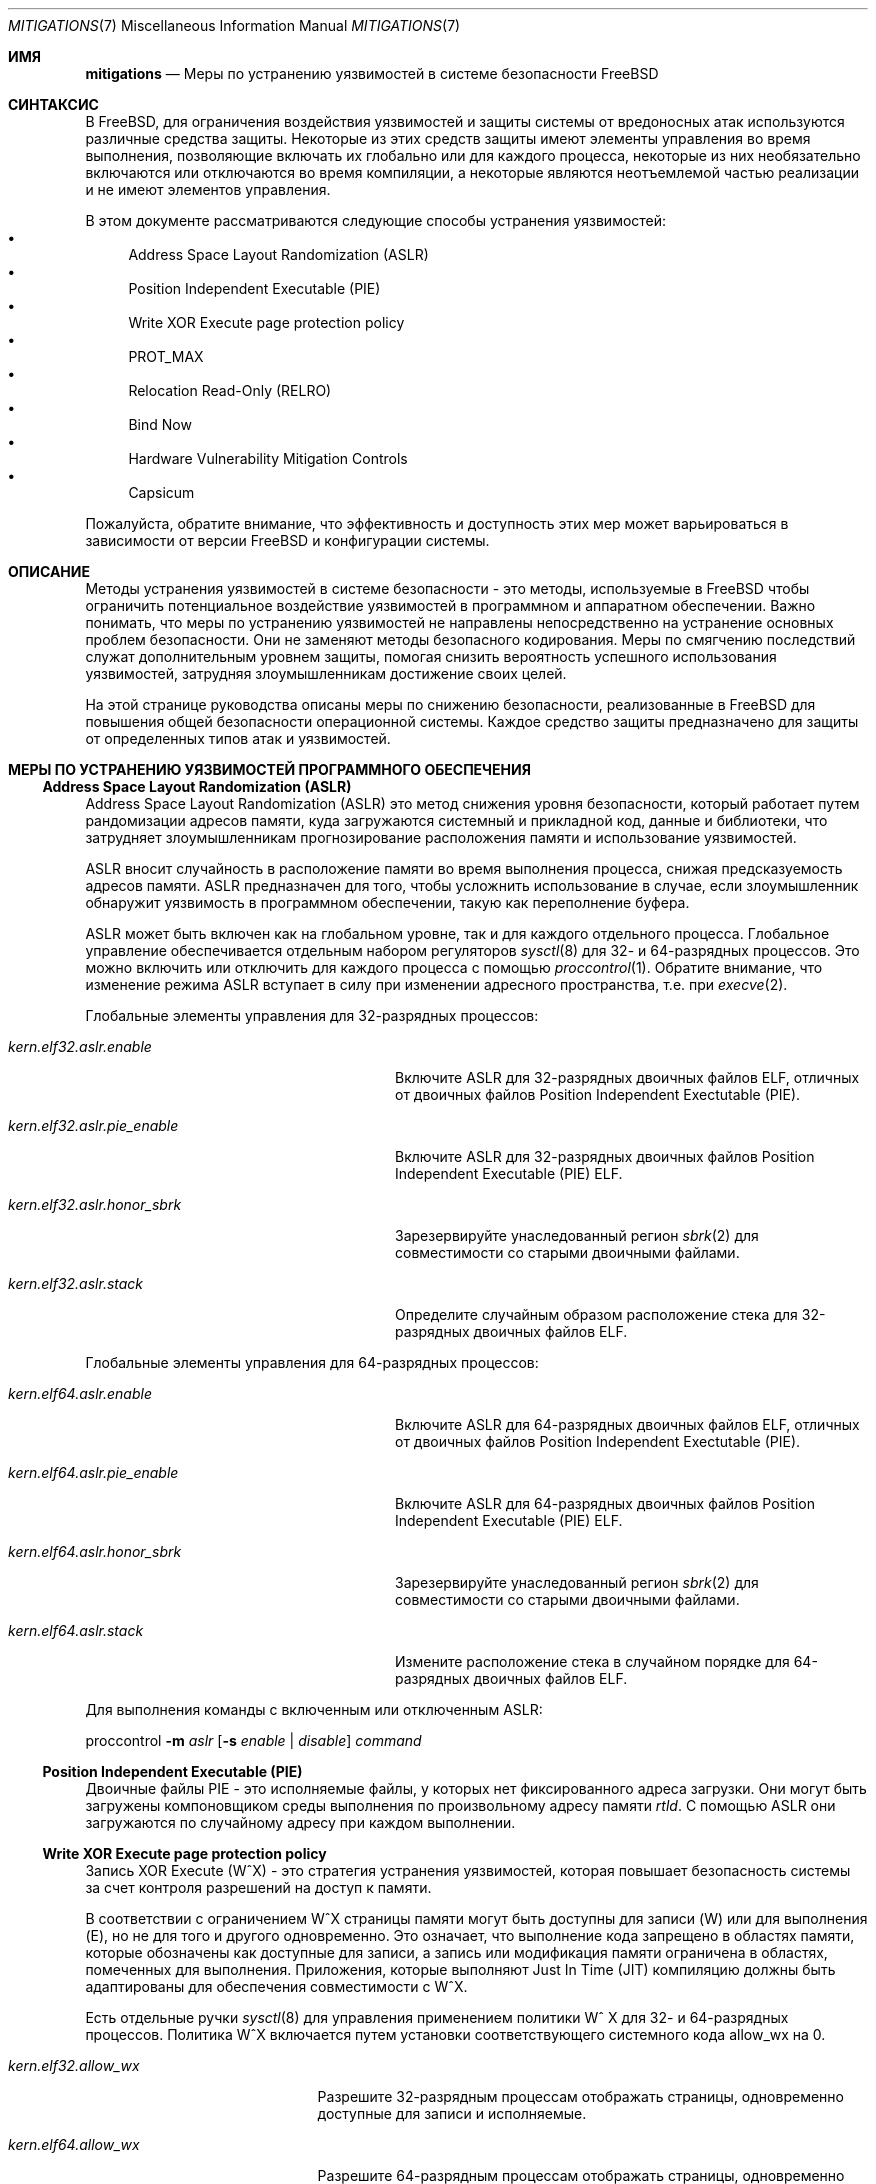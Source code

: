 .\" Copyright © 2023 The FreeBSD Foundation
.\"
.\" This documentation was written by Ed Maste <emaste@freebsd.org>, and
.\" Olivier Certner <olce.freebsd@certner.fr> at Kumacom SAS, under
.\" sponsorship of the FreeBSD Foundation.
.\"
.\" Redistribution and use in source and binary forms, with or without
.\" modification, are permitted provided that the following conditions
.\" are met:
.\" 1. Redistributions of source code must retain the above copyright
.\"    notice, this list of conditions and the following disclaimer.
.\" 2. Redistributions in binary form must reproduce the above copyright
.\"    notice, this list of conditions and the following disclaimer in the
.\"    documentation and/or other materials provided with the distribution.
.\"
.\" THIS SOFTWARE IS PROVIDED BY THE AUTHOR AND CONTRIBUTORS ``AS IS'' AND
.\" ANY EXPRESS OR IMPLIED WARRANTIES, INCLUDING, BUT NOT LIMITED TO, THE
.\" IMPLIED WARRANTIES OF MERCHANTABILITY AND FITNESS FOR A PARTICULAR PURPOSE
.\" ARE DISCLAIMED.  IN NO EVENT SHALL THE AUTHOR OR CONTRIBUTORS BE LIABLE
.\" FOR ANY DIRECT, INDIRECT, INCIDENTAL, SPECIAL, EXEMPLARY, OR CONSEQUENTIAL
.\" DAMAGES (INCLUDING, BUT NOT LIMITED TO, PROCUREMENT OF SUBSTITUTE GOODS
.\" OR SERVICES; LOSS OF USE, DATA, OR PROFITS; OR BUSINESS INTERRUPTION)
.\" HOWEVER CAUSED AND ON ANY THEORY OF LIABILITY, WHETHER IN CONTRACT, STRICT
.\" LIABILITY, OR TORT (INCLUDING NEGLIGENCE OR OTHERWISE) ARISING IN ANY WAY
.\" OUT OF THE USE OF THIS SOFTWARE, EVEN IF ADVISED OF THE POSSIBILITY OF
.\" SUCH DAMAGE.
.\"
.Dd October 6, 2023
.Dt MITIGATIONS 7
.Os
.Sh ИМЯ
.Nm mitigations
.Nd Меры по устранению уязвимостей в системе безопасности FreeBSD
.Sh СИНТАКСИС
В
.Fx ,
для ограничения воздействия
уязвимостей и защиты системы от вредоносных атак используются различные средства защиты.
Некоторые из этих средств защиты имеют элементы управления во время выполнения, позволяющие включать их глобально
или для каждого процесса, некоторые из них необязательно включаются или отключаются во время компиляции,
а некоторые являются неотъемлемой частью реализации и не имеют элементов управления.
.Pp
В этом документе рассматриваются следующие способы устранения уязвимостей:
.Bl -bullet -compact
.It
Address Space Layout Randomization (ASLR)
.It
Position Independent Executable (PIE)
.It
Write XOR Execute page protection policy
.It
.Dv PROT_MAX
.It
Relocation Read-Only (RELRO)
.It
Bind Now
.\".It
.\"Stack Smashing Protection (SSP)
.\".It
.\"Supervisor Mode Memory Protection
.It
Hardware Vulnerability Mitigation Controls
.It
Capsicum
.El
.Pp
Пожалуйста, обратите внимание, что эффективность и доступность этих мер может
варьироваться в зависимости от версии
.Fx
и конфигурации системы.
.Sh ОПИСАНИЕ
Методы устранения уязвимостей в системе безопасности - это методы, используемые в
.Fx
чтобы ограничить потенциальное воздействие уязвимостей в программном и
аппаратном обеспечении.
Важно понимать, что меры по устранению уязвимостей не направлены непосредственно на устранение
основных проблем безопасности.
Они не заменяют методы безопасного кодирования.
Меры по смягчению последствий служат дополнительным уровнем защиты, помогая снизить
вероятность успешного использования уязвимостей,
затрудняя злоумышленникам достижение своих целей.
.Pp
На этой странице руководства описаны меры по снижению безопасности, реализованные в
.Fx
для повышения общей безопасности операционной системы.
Каждое средство защиты предназначено для защиты от определенных типов атак
и уязвимостей.
.\"
.Sh МЕРЫ ПО УСТРАНЕНИЮ УЯЗВИМОСТЕЙ ПРОГРАММНОГО ОБЕСПЕЧЕНИЯ
.Ss Address Space Layout Randomization (ASLR)
Address Space Layout Randomization (ASLR) это метод снижения уровня безопасности,
который работает путем рандомизации адресов памяти, куда загружаются системный и прикладной
код, данные и библиотеки, что затрудняет злоумышленникам
прогнозирование расположения памяти и использование уязвимостей.
.Pp
ASLR вносит случайность в расположение памяти во время выполнения процесса,
снижая предсказуемость адресов памяти.
ASLR предназначен для того, чтобы усложнить использование в случае,
если злоумышленник обнаружит уязвимость в программном обеспечении, такую как переполнение буфера.
.Pp
ASLR может быть включен как на глобальном уровне, так и для каждого отдельного процесса.
Глобальное управление обеспечивается отдельным набором регуляторов
.Xr sysctl 8
для 32- и 64-разрядных процессов.
Это можно включить или отключить для каждого процесса с помощью
.Xr proccontrol 1 .
Обратите внимание, что изменение режима ASLR вступает в силу при изменении адресного пространства,
т.е. при
.Xr execve 2 .
.Pp
Глобальные элементы управления для 32-разрядных процессов:
.Bl -tag -width kern.elf32.aslr.pie_enable
.It Va kern.elf32.aslr.enable
Включите ASLR для 32-разрядных двоичных файлов ELF, отличных от двоичных файлов Position Independent
Exectutable (PIE).
.It Va kern.elf32.aslr.pie_enable
Включите ASLR для 32-разрядных двоичных файлов Position Independent Executable (PIE) ELF.
.It Va kern.elf32.aslr.honor_sbrk
Зарезервируйте унаследованный регион
.Xr sbrk 2
для совместимости со старыми двоичными файлами.
.It Va kern.elf32.aslr.stack
Определите случайным образом расположение стека для 32-разрядных двоичных файлов ELF.
.El
.Pp
Глобальные элементы управления для 64-разрядных процессов:
.Bl -tag -width kern.elf64.aslr.pie_enable
.It Va kern.elf64.aslr.enable
Включите ASLR для 64-разрядных двоичных файлов ELF, отличных от двоичных файлов Position Independent
Exectutable (PIE).
.It Va kern.elf64.aslr.pie_enable
Включите ASLR для 64-разрядных двоичных файлов Position Independent Executable (PIE) ELF.
.It Va kern.elf64.aslr.honor_sbrk
Зарезервируйте унаследованный регион
.Xr sbrk 2
для совместимости со старыми двоичными файлами.
.It Va kern.elf64.aslr.stack
Измените расположение стека в случайном порядке для 64-разрядных двоичных файлов ELF.
.El
.Pp
Для выполнения команды с включенным или отключенным ASLR:
.Pp
proccontrol
.Fl m Ar aslr
.Op Fl s Ar enable | disable
.Ar command
.\"
.Ss Position Independent Executable (PIE)
Двоичные файлы PIE - это исполняемые файлы, у которых нет фиксированного адреса загрузки.
Они могут быть загружены компоновщиком среды выполнения по произвольному адресу памяти
.Xr rtld .
С помощью ASLR они загружаются по случайному адресу при каждом выполнении.
.\"
.Ss Write XOR Execute page protection policy
Запись XOR Execute (W^X) - это стратегия устранения уязвимостей, которая повышает
безопасность системы за счет контроля разрешений на доступ к памяти.
.Pp
В соответствии с ограничением W^X страницы памяти могут быть доступны для записи (W) или для выполнения (E), но не для того и другого одновременно.
Это означает, что выполнение кода запрещено в областях памяти, которые
обозначены как доступные для записи, а запись или модификация памяти ограничена в
областях, помеченных для выполнения.
Приложения, которые выполняют Just In Time (JIT) компиляцию должны быть адаптированы
для обеспечения совместимости с W^X.
.Pp
Есть отдельные ручки
.Xr sysctl 8
для управления применением политики W^ X для 32- и 64-разрядных процессов.
Политика W^X включается путем установки соответствующего системного кода
.Dv allow_wx
на 0.
.Bl -tag -width kern.elf64.allow_wx
.It Va kern.elf32.allow_wx
Разрешите 32-разрядным процессам отображать страницы, одновременно доступные для записи и исполняемые.
.It Va kern.elf64.allow_wx
Разрешите 64-разрядным процессам отображать страницы, одновременно доступные для записи и исполняемые.
.El
.\"
.Ss PROT_MAX
.Dv PROT_MAX
это специфичное для FreeBSD расширение для
.Xr mmap 2 .
.Dv PROT_MAX
предоставляет возможность установить максимальную защиту для области, выделенной
.Xr mmap
и позже измененный
.Xr mprotect .
Например, память, первоначально выделенная с аргументом mmap prot, от
PROT_MAX(PROT_READ | PROT_WRITE) | PROT_READ
может быть доступна для записи в будущем вызове
.Xr mprotect ,
но не может быть сделан исполняемым.
.\"
.Ss Relocation Read-Only (RELRO)
Relocation Read-Only (RELRO) это инструмент смягчения последствий, который делает определенные части
адресного пространства программы, содержащие метаданные ELF, доступными только для чтения, после
обработки перемещения с помощью
.Xr rtld 1 .
.Pp
Если опция RELRO включена изолированно, она обеспечивает
.Em частичную поддержку RELRO .
В этом случае Procedure Linkage Table (PLT) - связанная с этим часть
Global Offset Table (GOT) (в разделе, который обычно называется .got.plt) остается
доступным для записи.
.Pp
RELRO включена по умолчанию.
Параметр времени сборки
.Xr src.conf 5
.Va WITHOUT_RELRO
может быть использован для его отключения.
.Ss BIND_NOW
Параметр времени сборки
.Va WITH_BIND_NOW
.Xr src.conf 5
приводит к созданию двоичных файлов с установленым флагом
.Dv DF_BIND_NOW .
Затем загрузчик 
.Xr rtld 1
во время выполнения выполнит всю обработку перемещения при запуске процесса, а
не по требованию (при первом доступе к каждому символу).
.Pp
При включении в сочетании с
.Dv RELRO
(которая включена по умолчанию) это обеспечивает
.Em полную RELRO .
Все файлы GOT (.got и .got.plt) доступны только для чтения при запуске программы,
что предотвращает атаки на таблицу перемещения.
Обратите внимание, что в результате создается нестандартный двоичный интерфейс приложения (ABI),
и возможно, что некоторые приложения могут работать некорректно.
.\"
.\".Ss Stack Smashing Protection (SSP)
.\"
.\".Ss Supervisor mode memory protection
.\"
.Ss Hardware vulnerability controls
Смотрите
.Xr security 7
для получения дополнительной информации.
.\"
.Ss Capsicum
Capsicum - это облегченная операционная система с возможностями песочницы.
Смотрите
.Xr capsicum 4
для получения дополнительной информации.
.Pp
.Sh МЕРЫ ПО УСТРАНЕНИЮ АППАРАТНЫХ УЯЗВИМОСТЕЙ
В последние годы наблюдается нескончаемый поток новых аппаратных уязвимостей, в частности уязвимостей процессора, обычно вызываемых обнаруживаемыми
микроархитектурными побочными эффектами спекулятивного выполнения, которые приводят к утечке личных данных из какого-либо другого потока или процесса, а иногда
даже из внутреннего состояния процессора, которое обычно недоступно.  Поставщики оборудования обычно
устраняют эти уязвимости по мере их обнаружения, выпуская обновления микрокода, 
которые затем могут быть включены в обновления встроенного по платформы 
.Pq исторически называемые обновлениями BIOS для ПК .
.Pp
Наилучшей защитой от аппаратных уязвимостей в целом является своевременное применение
этих обновлений, когда они доступны, и отключение проблемных
функций уязвимого оборудования, когда это возможно (например, одновременная многопоточность процессора).
Программные средства устранения неполадок лишь частично заменяют их, но они могут быть
полезны при работе с оборудованием, которое не поддерживается, или в качестве дополнения к только что обнаруженным
уязвимостям, которые еще не устранены поставщиками.
Некоторые программные средства устранения неполадок зависят от аппаратных возможностей, предоставляемых
обновлением микрокода.
.Pp
Обычная политика FreeBSD заключается в применении по умолчанию всех средств защиты на уровне операционной
системы, которые не требуют перекомпиляции, за исключением тех, для которых известно, что конкретное оборудование, на котором она запущена,
не уязвимо
.Pq что иногда требует обновления встроенного ПО ,
или те, которые оказывают крайне негативное влияние на производительность пропорционально степени
защиты, которую они фактически обеспечивают.
Меры по снижению уровня операционной системы, как правило, могут оказать заметное влияние на производительность
при определенных рабочих нагрузках.
Если ваша модель угроз позволяет это, вы можете попробовать отключить некоторые из них,
чтобы, возможно, повысить производительность.
И наоборот, для минимизации рисков может потребоваться явное включение наиболее
дорогостоящих из них.
В описании каждой уязвимости/средства ее устранения указано, включена ли она
по умолчанию или отключена и при каких условиях.
В нем также перечислены кнопки, которые нужно настроить, чтобы принудительно установить определенный статус.
.Ss Zenbleed
Уязвимость
.Dq Zenbleed
затрагивает исключительно процессоры AMD, основанные на микроархитектуре Zen2.
В отличие, например, от Meltdown и других вариантов Spectre, которые
приводят к утечке данных, оставляя микроархитектурные следы, Zenbleed - это настоящая аппаратная
ошибка, влияющая на архитектурное состояние процессора.
С помощью определенных последовательностей команд, последние из которых неверно интерпретируются
в результате спекулятивного выполнения, можно добиться появления в регистре XMM данных,
ранее помещенных в какой-либо регистр XMM какой-либо предыдущей или параллельной задачей,
выполняющейся на том же физическом ядре
.Po таким образом, отключение Simultaneous Muti-Threading
.Pq SMT
является недостаточной защитой
.Pc .
.Pp
По словам того, кто обнаружил уязвимость, уязвимы все процессоры на базе Zen2
.Po смотрите
.Lk https://lock.cmpxchg8b.com/zenbleed.html
.Pc .
По состоянию на август 2023 года AMD не публиковала никаких соответствующих исправлений, но
выпустила бюллетень по безопасности
.Pq AMD-SB-7008 ,
озаглавленный
.Dq Cross-Process Information Leak
указывающий на то, что прошивка платформы, исправляющая уязвимость, будет распространена
среди производителей не ранее конца 2023 года, за исключением процессоров Rome, для
которых она уже доступна.
На данный момент не было анонсировано ни одного отдельного микрокода процессора.
Единственное легкодоступное исправление, упомянутое discoverer, - это установка небольшого количества
недокументированных MSR, которые, как сообщается, полностью предотвращают утечки регистров XMM.
.Pp
.Fx
в настоящее время устанавливает этот бит по умолчанию на всех процессорах Zen2.
В будущем он может быть установлен по умолчанию только на тех процессорах Zen2,
микрокод которых не был обновлен до версий, устраняющих уязвимость, как только такие
обновления микрокода будут выпущены и протестированы сообществом.
С этим смягчением связаны следующие нобы:
.Bl -tag -width indent
.It Va machdep.mitigations.zenbleed.enable
Настраиваемое целое число для чтения и записи и sysctl, указывающий,
следует ли принудительно отключить смягчение (0), включить (1) или оставить его на
.Fx
чтобы выборочно применить его (2).
Любое другое целочисленное значение автоматически преобразуется в значение 2.
Обратите внимание, что этот параметр автоматически игнорируется при работе на процессорах,
отличных от Zen2, для упрощения применения общей конфигурации к разнородным компьютерам.
.It Va machdep.mitigations.zenbleed.state
Строка, доступная только для чтения, указывающая текущее состояние защиты.
Это может быть либо
.Dq Not applicable ,
если процессор не основан на Zen2,
.Dq Mitigation enabled
или
.Dq Mitigation disabled .
Это состояние автоматически обновляется каждый раз, когда системный код
.Va machdep.mitigations.zenbleed.enable
записывается в него.
Обратите внимание, что это может привести к неточностям, если задать или очистить бит курицы непосредственно с помощью
.Xr cpuctl 4
.Po который включает в себя утилиту
.Xr cpucontrol 8
.Pc .
.El
.Pp
Влияние на производительность и модели угроз, связанные с этими мерами по снижению
риска, следует учитывать при их настройке и развертывании в системе
.Fx .
.Pp
.Sh СМОТРИТЕ ТАКЖЕ
.Xr elfctl 1 ,
.Xr proccontrol 1 ,
.Xr rtld 1 ,
.Xr mmap 2 ,
.Xr src.conf 5 ,
.Xr sysctl.conf 5 ,
.Xr security 7 ,
.Xr cpucontrol 8 ,
.Xr sysctl 8

